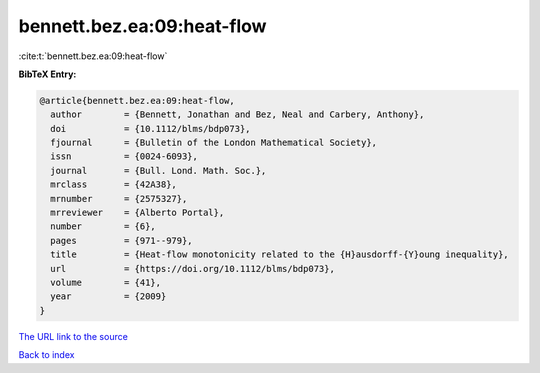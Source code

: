 bennett.bez.ea:09:heat-flow
===========================

:cite:t:`bennett.bez.ea:09:heat-flow`

**BibTeX Entry:**

.. code-block:: bibtex

   @article{bennett.bez.ea:09:heat-flow,
     author        = {Bennett, Jonathan and Bez, Neal and Carbery, Anthony},
     doi           = {10.1112/blms/bdp073},
     fjournal      = {Bulletin of the London Mathematical Society},
     issn          = {0024-6093},
     journal       = {Bull. Lond. Math. Soc.},
     mrclass       = {42A38},
     mrnumber      = {2575327},
     mrreviewer    = {Alberto Portal},
     number        = {6},
     pages         = {971--979},
     title         = {Heat-flow monotonicity related to the {H}ausdorff-{Y}oung inequality},
     url           = {https://doi.org/10.1112/blms/bdp073},
     volume        = {41},
     year          = {2009}
   }

`The URL link to the source <https://doi.org/10.1112/blms/bdp073>`__


`Back to index <../By-Cite-Keys.html>`__
